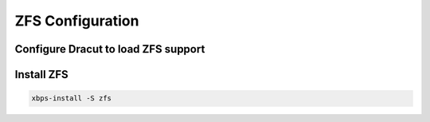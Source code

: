 ZFS Configuration
-----------------

Configure Dracut to load ZFS support
~~~~~~~~~~~~~~~~~~~~~~~~~~~~~~~~~~~~

.. tabs::

  .. group-tab:: Unencrypted

    .. code-block::

      cat << EOF > /etc/dracut.conf.d/zol.conf
      nofsck="yes"
      add_dracutmodules+=" zfs "
      omit_dracutmodules+=" btrfs "
      EOF

  .. group-tab:: Encrypted

    .. code-block::

      cat << EOF > /etc/dracut.conf.d/zol.conf
      nofsck="yes"
      add_dracutmodules+=" zfs "
      omit_dracutmodules+=" btrfs "
      install_items+=" /etc/zfs/zroot.key "
      EOF

Install ZFS
~~~~~~~~~~~

.. code-block::

  xbps-install -S zfs
